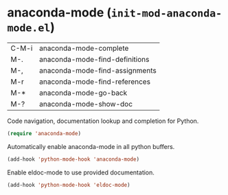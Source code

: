 * anaconda-mode (~init-mod-anaconda-mode.el~)
:PROPERTIES:
:header-args: :tangle   lisp/init-mod-anaconda-mode.el
:END:

| C-M-i | 	anaconda-mode-complete         |
| M-.   | 	anaconda-mode-find-definitions |
| M-,   | 	anaconda-mode-find-assignments |
| M-r   | 	anaconda-mode-find-references  |
| M-*   | 	anaconda-mode-go-back          |
| M-?   | 	anaconda-mode-show-doc         |

Code navigation, documentation lookup and completion for Python.
#+BEGIN_SRC emacs-lisp
(require 'anaconda-mode)
#+END_SRC

Automatically enable anaconda-mode in all python buffers.
#+BEGIN_SRC emacs-lisp
(add-hook 'python-mode-hook 'anaconda-mode)
#+END_SRC

Enable eldoc-mode to use provided documentation.
#+BEGIN_SRC emacs-lisp
(add-hook 'python-mode-hook 'eldoc-mode)
#+END_SRC
